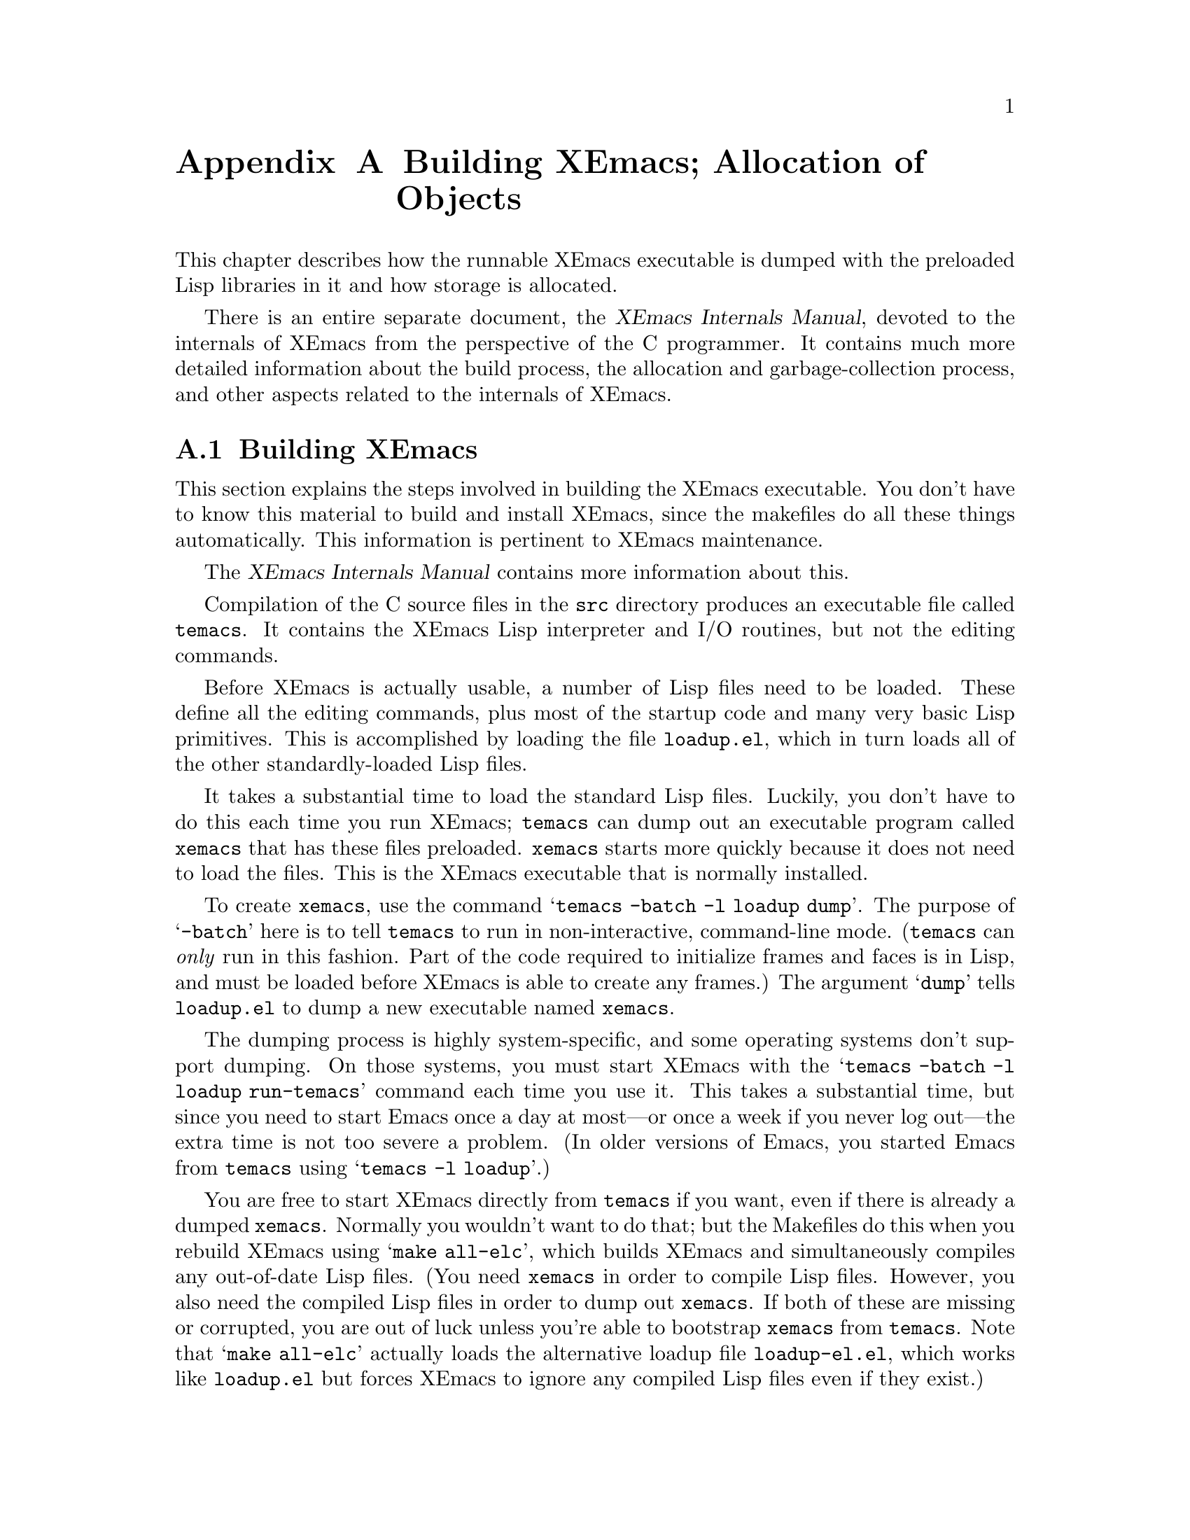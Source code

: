 @c -*-texinfo-*-
@c This is part of the XEmacs Lisp Reference Manual.
@c Copyright (C) 1990, 1991, 1992, 1993 Free Software Foundation, Inc.
@c See the file lispref.texi for copying conditions.
@setfilename ../../info/building.info
@node Building XEmacs and Object Allocation, Standard Errors, Tips, Top
@appendix Building XEmacs; Allocation of Objects

  This chapter describes how the runnable XEmacs executable is dumped
with the preloaded Lisp libraries in it and how storage is allocated.

  There is an entire separate document, the @cite{XEmacs Internals
Manual}, devoted to the internals of XEmacs from the perspective of the
C programmer.  It contains much more detailed information about the
build process, the allocation and garbage-collection process, and other
aspects related to the internals of XEmacs.

@menu
* Building XEmacs::     How to preload Lisp libraries into XEmacs.
* Garbage Collection::  Reclaiming space for Lisp objects no longer used.
@end menu

@node Building XEmacs, Garbage Collection, Building XEmacs and Object Allocation, Building XEmacs and Object Allocation
@appendixsec Building XEmacs
@cindex building XEmacs
@pindex temacs

  This section explains the steps involved in building the XEmacs
executable.  You don't have to know this material to build and install
XEmacs, since the makefiles do all these things automatically.  This
information is pertinent to XEmacs maintenance.

  The @cite{XEmacs Internals Manual} contains more information about this.

  Compilation of the C source files in the @file{src} directory
produces an executable file called @file{temacs}.  It contains the
XEmacs Lisp interpreter and I/O routines, but not the editing commands.

@cindex @file{loadup.el}
  Before XEmacs is actually usable, a number of Lisp files need to be
loaded.  These define all the editing commands, plus most of the startup
code and many very basic Lisp primitives.  This is accomplished by
loading the file @file{loadup.el}, which in turn loads all of the other
standardly-loaded Lisp files.

  It takes a substantial time to load the standard Lisp files.  Luckily,
you don't have to do this each time you run XEmacs; @file{temacs} can
dump out an executable program called @file{xemacs} that has these files
preloaded.  @file{xemacs} starts more quickly because it does not need to
load the files.  This is the XEmacs executable that is normally
installed.

  To create @file{xemacs}, use the command @samp{temacs -batch -l loadup
dump}.  The purpose of @samp{-batch} here is to tell @file{temacs} to run
in non-interactive, command-line mode. (@file{temacs} can @emph{only} run
in this fashion.  Part of the code required to initialize frames and faces
is in Lisp, and must be loaded before XEmacs is able to create any frames.)
The argument @samp{dump} tells @file{loadup.el} to dump a new executable
named @file{xemacs}.

  The dumping process is highly system-specific, and some operating
systems don't support dumping.  On those systems, you must start XEmacs
with the @samp{temacs -batch -l loadup run-temacs} command each time you
use it.  This takes a substantial time, but since you need to start
Emacs once a day at most---or once a week if you never log out---the
extra time is not too severe a problem. (In older versions of Emacs,
you started Emacs from @file{temacs} using @samp{temacs -l loadup}.)

@cindex runnable @file{temacs}
@cindex bootstrapping XEmacs from @file{temacs}
  You are free to start XEmacs directly from @file{temacs} if you want,
even if there is already a dumped @file{xemacs}.  Normally you wouldn't
want to do that; but the Makefiles do this when you rebuild XEmacs using
@samp{make all-elc}, which builds XEmacs and simultaneously compiles any
out-of-date Lisp files. (You need @file{xemacs} in order to compile Lisp
files.  However, you also need the compiled Lisp files in order to dump
out @file{xemacs}.  If both of these are missing or corrupted, you are
out of luck unless you're able to bootstrap @file{xemacs} from
@file{temacs}.  Note that @samp{make all-elc} actually loads the
alternative loadup file @file{loadup-el.el}, which works like
@file{loadup.el} but forces XEmacs to ignore any compiled Lisp files
even if they exist.)

@cindex @file{site-load.el}
  You can specify additional files to preload by writing a library named
@file{site-load.el} that loads them.  However, the advantage of
preloading additional files decreases as machines get faster.  On modern
machines, it is often not advisable, especially if the Lisp code is
on a file system local to the machine running XEmacs.

@cindex @file{site-init.el}
  You can specify other Lisp expressions to execute just before dumping
by putting them in a library named @file{site-init.el}.  However, if
they might alter the behavior that users expect from an ordinary
unmodified XEmacs, it is better to put them in @file{default.el}, so that
users can override them if they wish.  @xref{Start-up Summary}.

  Before @file{loadup.el} dumps the new executable, it finds the
documentation strings for primitive and preloaded functions (and
variables) in the file where they are stored, by calling
@code{Snarf-documentation} (@pxref{Accessing Documentation}).  These
strings were moved out of the @file{xemacs} executable to make it
smaller.  @xref{Documentation Basics}.

@defun dump-emacs to-file from-file
@cindex unexec
  This function dumps the current state of XEmacs into an executable file
@var{to-file}.  It takes symbols from @var{from-file} (this is normally
the executable file @file{temacs}).

If you use this function in an XEmacs that was already dumped, you must
set @code{command-line-processed} to @code{nil} first for good results.
@xref{Command Line Arguments}.
@end defun

@defun run-emacs-from-temacs &rest args
  This is the function that implements the @file{run-temacs} command-line
argument.  It is called from @file{loadup.el} as appropriate.  You should
most emphatically @emph{not} call this yourself; it will reinitialize
your XEmacs process and you'll be sorry.
@end defun

@deffn Command emacs-version &optional arg
  This function returns a string describing the version of XEmacs that is
running.  It is useful to include this string in bug reports.

When called interactively with a prefix argument, insert string at point.
Don't use this function in programs to choose actions according
to the system configuration; look at @code{system-configuration} instead.

@example
@group
(emacs-version)
  @result{} "XEmacs 20.1 [Lucid] (i586-unknown-linux2.0.29)
                 of Mon Apr  7 1997 on altair.xemacs.org"
@end group
@end example

Called interactively, the function prints the same information in the
echo area.
@end deffn

@defvar emacs-build-time
The value of this variable is the time at which XEmacs was built at the
local site.

@example
@group
emacs-build-time "Mon Apr  7 20:28:52 1997"
     @result{}
@end group
@end example
@end defvar

@defvar emacs-version
The value of this variable is the version of Emacs being run.  It is a
string, e.g. @code{"20.1 XEmacs Lucid"}.
@end defvar

  The following two variables did not exist before FSF GNU Emacs version
19.23 and XEmacs version 19.10, which reduces their usefulness at
present, but we hope they will be convenient in the future.

@defvar emacs-major-version
The major version number of Emacs, as an integer.  For XEmacs version
20.1, the value is 20.
@end defvar

@defvar emacs-minor-version
The minor version number of Emacs, as an integer.  For XEmacs version
20.1, the value is 1.
@end defvar

@node Garbage Collection,  , Building XEmacs, Building XEmacs and Object Allocation
@appendixsec Garbage Collection
@cindex garbage collector

@cindex memory allocation
  When a program creates a list or the user defines a new function (such
as by loading a library), that data is placed in normal storage.  If
normal storage runs low, then XEmacs asks the operating system to
allocate more memory in blocks of 2k bytes.  Each block is used for one
type of Lisp object, so symbols, cons cells, markers, etc., are
segregated in distinct blocks in memory.  (Vectors, long strings,
buffers and certain other editing types, which are fairly large, are
allocated in individual blocks, one per object, while small strings are
packed into blocks of 8k bytes. [More correctly, a string is allocated
in two sections: a fixed size chunk containing the length, list of
extents, etc.; and a chunk containing the actual characters in the
string.  It is this latter chunk that is either allocated individually
or packed into 8k blocks.  The fixed size chunk is packed into 2k
blocks, as for conses, markers, etc.])

  It is quite common to use some storage for a while, then release it by
(for example) killing a buffer or deleting the last pointer to an
object.  XEmacs provides a @dfn{garbage collector} to reclaim this
abandoned storage.  (This name is traditional, but ``garbage recycler''
might be a more intuitive metaphor for this facility.)

  The garbage collector operates by finding and marking all Lisp objects
that are still accessible to Lisp programs.  To begin with, it assumes
all the symbols, their values and associated function definitions, and
any data presently on the stack, are accessible.  Any objects that can
be reached indirectly through other accessible objects are also
accessible.

  When marking is finished, all objects still unmarked are garbage.  No
matter what the Lisp program or the user does, it is impossible to refer
to them, since there is no longer a way to reach them.  Their space
might as well be reused, since no one will miss them.  The second
(``sweep'') phase of the garbage collector arranges to reuse them.

@cindex free list
  The sweep phase puts unused cons cells onto a @dfn{free list} for
future allocation; likewise for symbols, markers, extents, events,
floats, compiled-function objects, and the fixed-size portion of
strings.  It compacts the accessible small string-chars chunks so they
occupy fewer 8k blocks; then it frees the other 8k blocks.  Vectors,
buffers, windows, and other large objects are individually allocated and
freed using @code{malloc} and @code{free}.

@cindex CL note---allocate more storage
@quotation
@b{Common Lisp note:} unlike other Lisps, XEmacs Lisp does not
call the garbage collector when the free list is empty.  Instead, it
simply requests the operating system to allocate more storage, and
processing continues until @code{gc-cons-threshold} bytes have been
used.

This means that you can make sure that the garbage collector will not
run during a certain portion of a Lisp program by calling the garbage
collector explicitly just before it (provided that portion of the
program does not use so much space as to force a second garbage
collection).
@end quotation

@deffn Command garbage-collect
This command runs a garbage collection, and returns information on
the amount of space in use.  (Garbage collection can also occur
spontaneously if you use more than @code{gc-cons-threshold} bytes of
Lisp data since the previous garbage collection.)

@code{garbage-collect} returns a list containing the following
information:

@example
@group
((@var{used-conses} . @var{free-conses})
 (@var{used-syms} . @var{free-syms})
@end group
 (@var{used-markers} . @var{free-markers})
 @var{used-string-chars}
 @var{used-vector-slots}
 (@var{plist}))

@group
@result{} ((73362 . 8325) (13718 . 164)
(5089 . 5098) 949121 118677
(conses-used 73362 conses-free 8329 cons-storage 658168
symbols-used 13718 symbols-free 164 symbol-storage 335216
bit-vectors-used 0 bit-vectors-total-length 0
bit-vector-storage 0 vectors-used 7882
vectors-total-length 118677 vector-storage 537764
compiled-functions-used 1336 compiled-functions-free 37
compiled-function-storage 44440 short-strings-used 28829
long-strings-used 2 strings-free 7722
short-strings-total-length 916657 short-string-storage 1179648
long-strings-total-length 32464 string-header-storage 441504
floats-used 3 floats-free 43 float-storage 2044 markers-used 5089
markers-free 5098 marker-storage 245280 events-used 103
events-free 835 event-storage 110656 extents-used 10519
extents-free 2718 extent-storage 372736
extent-auxiliarys-used 111 extent-auxiliarys-freed 3
extent-auxiliary-storage 4440 window-configurations-used 39
window-configurations-on-free-list 5
window-configurations-freed 10 window-configuration-storage 9492
popup-datas-used 3 popup-data-storage 72 toolbar-buttons-used 62
toolbar-button-storage 4960 toolbar-datas-used 12
toolbar-data-storage 240 symbol-value-buffer-locals-used 182
symbol-value-buffer-local-storage 5824
symbol-value-lisp-magics-used 22
symbol-value-lisp-magic-storage 1496
symbol-value-varaliases-used 43
symbol-value-varalias-storage 1032 opaque-lists-used 2
opaque-list-storage 48 color-instances-used 12
color-instance-storage 288 font-instances-used 5
font-instance-storage 180 opaques-used 11 opaque-storage 312
range-tables-used 1 range-table-storage 16 faces-used 34
face-storage 2584 glyphs-used 124 glyph-storage 4464
specifiers-used 775 specifier-storage 43869 weak-lists-used 786
weak-list-storage 18864 char-tables-used 40
char-table-storage 41920 buffers-used 25 buffer-storage 7000
extent-infos-used 457 extent-infos-freed 73
extent-info-storage 9140 keymaps-used 275 keymap-storage 12100
consoles-used 4 console-storage 384 command-builders-used 2
command-builder-storage 120 devices-used 2 device-storage 344
frames-used 3 frame-storage 624 image-instances-used 47
image-instance-storage 3008 windows-used 27 windows-freed 2
window-storage 9180 lcrecord-lists-used 15
lcrecord-list-storage 360 hash-tables-used 631
hash-table-storage 25240 streams-used 1 streams-on-free-list 3
streams-freed 12 stream-storage 91))
@end group
@end example

Here is a table explaining each element:

@table @var
@item used-conses
The number of cons cells in use.

@item free-conses
The number of cons cells for which space has been obtained from the
operating system, but that are not currently being used.

@item used-syms
The number of symbols in use.

@item free-syms
The number of symbols for which space has been obtained from the
operating system, but that are not currently being used.

@item used-markers
The number of markers in use.

@item free-markers
The number of markers for which space has been obtained from the
operating system, but that are not currently being used.

@item used-string-chars
The total size of all strings, in characters.

@item used-vector-slots
The total number of elements of existing vectors.

@item plist
A list of alternating keyword/value pairs providing more detailed
information. (As you can see above, quite a lot of information is
provided.)
@ignore  @c Different in XEmacs

@item used-floats
@c Emacs 19 feature
The number of floats in use.

@item free-floats
@c Emacs 19 feature
The number of floats for which space has been obtained from the
operating system, but that are not currently being used.
@end ignore
@end table
@end deffn

@defopt gc-cons-threshold
The value of this variable is the number of bytes of storage that must
be allocated for Lisp objects after one garbage collection in order to
trigger another garbage collection.  A cons cell counts as eight bytes,
a string as one byte per character plus a few bytes of overhead, and so
on; space allocated to the contents of buffers does not count.  Note
that the subsequent garbage collection does not happen immediately when
the threshold is exhausted, but only the next time the Lisp evaluator is
called.

The initial threshold value is 500,000.  If you specify a larger
value, garbage collection will happen less often.  This reduces the
amount of time spent garbage collecting, but increases total memory use.
You may want to do this when running a program that creates lots of
Lisp data.

You can make collections more frequent by specifying a smaller value,
down to 10,000.  A value less than 10,000 will remain in effect only
until the subsequent garbage collection, at which time
@code{garbage-collect} will set the threshold back to 10,000. (This does
not apply if XEmacs was configured with @samp{--debug}.  Therefore, be
careful when setting @code{gc-cons-threshold} in that case!)
@end defopt

@ignore
@c Emacs 19 feature
@defun memory-limit
This function returns the address of the last byte XEmacs has allocated,
divided by 1024.  We divide the value by 1024 to make sure it fits in a
Lisp integer.

You can use this to get a general idea of how your actions affect the
memory usage.
@end defun
@end ignore

@defvar pre-gc-hook
This is a normal hook to be run just before each garbage collection.
Interrupts, garbage collection, and errors are inhibited while this hook
runs, so be extremely careful in what you add here.  In particular,
avoid consing, and do not interact with the user.
@end defvar

@defvar post-gc-hook
This is a normal hook to be run just after each garbage collection.
Interrupts, garbage collection, and errors are inhibited while this hook
runs, so be extremely careful in what you add here.  In particular,
avoid consing, and do not interact with the user.
@end defvar

@defvar gc-message
This is a string to print to indicate that a garbage collection is in
progress.  This is printed in the echo area.  If the selected frame is
on a window system and @code{gc-pointer-glyph} specifies a value (i.e. a
pointer image instance) in the domain of the selected frame, the mouse
cursor will change instead of this message being printed.
@end defvar

@defvr Glyph gc-pointer-glyph
This holds the pointer glyph used to indicate that a garbage collection
is in progress.  If the selected window is on a window system and this
glyph specifies a value (i.e. a pointer image instance) in the domain of
the selected window, the cursor will be changed as specified during
garbage collection.  Otherwise, a message will be printed in the echo
area, as controlled by @code{gc-message}.  @xref{Glyphs}.
@end defvr

If XEmacs was configured with @samp{--debug}, you can set the following
two variables to get direct information about all the allocation that
is happening in a segment of Lisp code.

@defvar debug-allocation
If non-zero, print out information to stderr about all objects
allocated.
@end defvar

@defvar debug-allocation-backtrace
Length (in stack frames) of short backtrace printed out by
@code{debug-allocation}.
@end defvar
